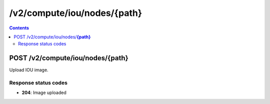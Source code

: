 /v2/compute/iou/nodes/{path}
------------------------------------------------------------------------------------------------------------------------------------------

.. contents::

POST /v2/compute/iou/nodes/**{path}**
~~~~~~~~~~~~~~~~~~~~~~~~~~~~~~~~~~~~~~~~~~~~~~~~~~~~~~~~~~~~~~~~~~~~~~~~~~~~~~~~~~~~~~~~~~~~~~~~~~~~~~~~~~~~~~~~~~~~~~~~~~~~~~~~~~~~~~~~~~~~~~~~~~~~~~~~~~~~~~
Upload IOU image.

Response status codes
**********************
- **204**: Image uploaded

